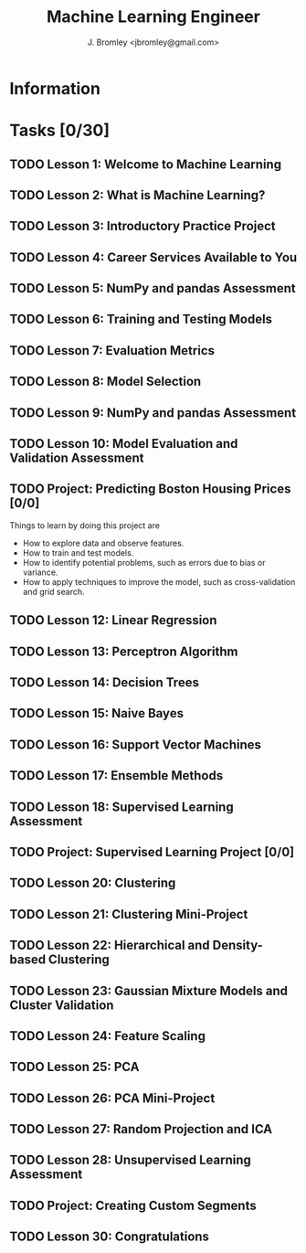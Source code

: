 #+TITLE: Machine Learning Engineer
#+AUTHOR: J. Bromley <jbromley@gmail.com>

* Information

* Tasks [0/30]
** TODO Lesson 1: Welcome to Machine Learning
** TODO Lesson 2: What is Machine Learning?
** TODO Lesson 3: Introductory Practice Project
** TODO Lesson 4: Career Services Available to You
** TODO Lesson 5: NumPy and pandas Assessment
** TODO Lesson 6: Training and Testing Models
** TODO Lesson 7: Evaluation Metrics
** TODO Lesson 8: Model Selection
** TODO Lesson 9: NumPy and pandas Assessment
** TODO Lesson 10: Model Evaluation and Validation Assessment
** TODO Project: Predicting Boston Housing Prices [0/0]
   DEADLINE: <2018-08-07 Tue>
Things to learn by doing this project are
  - How to explore data and observe features.
  - How to train and test models.
  - How to identify potential problems, such as errors due to bias or variance.
  - How to apply techniques to improve the model, such as cross-validation and grid search.
** TODO Lesson 12: Linear Regression
** TODO Lesson 13: Perceptron Algorithm
** TODO Lesson 14: Decision Trees
** TODO Lesson 15: Naive Bayes
** TODO Lesson 16: Support Vector Machines
** TODO Lesson 17: Ensemble Methods
** TODO Lesson 18: Supervised Learning Assessment
** TODO Project: Supervised Learning Project [0/0]
   DEADLINE: <2018-08-16 Thu>
** TODO Lesson 20: Clustering
** TODO Lesson 21: Clustering Mini-Project
** TODO Lesson 22: Hierarchical and Density-based Clustering
** TODO Lesson 23: Gaussian Mixture Models and Cluster Validation
** TODO Lesson 24: Feature Scaling
** TODO Lesson 25: PCA
** TODO Lesson 26: PCA Mini-Project
** TODO Lesson 27: Random Projection and ICA
** TODO Lesson 28: Unsupervised Learning Assessment
** TODO Project: Creating Custom Segments
   DEADLINE: <2018-09-14 Fri>
** TODO Lesson 30: Congratulations

